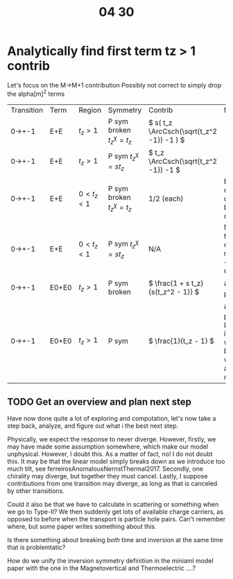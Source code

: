 #+title: 04 30

* Analytically find first term tz > 1 contrib

Let's focus on the M->M+1 contribution
Possibly not correct to simply drop the alpha[m]^2 terms

| Transition | Term  | Region            | Symmetry                             | Contrib                                     | Notes                                                                            |
| 0->+-1     | E+E   | \( t_z > 1 \)     | P sym broken  \( t_z^{\chi} = t_z \) | \( s( t_z \ArcCsch(\sqrt{t_z^2 -1}) -1 ) \) |                                                                                  |
| 0->+-1     | E+E   | \( t_z > 1 \)     | P sym \( t_z^{\chi} = s t_z \)       | \(  t_z \ArcCsch(\sqrt{t_z^2 -1}) -1 \)     |                                                                                  |
| 0->+-1     | E+E   | \( 0 < t_z < 1 \) | P sym broken  \( t_z^{\chi} = t_z \) | 1/2 (each)                                  | Each chirality diverges, but they cancel.                                        |
| 0->+-1     | E+E   | \( 0 < t_z < 1 \) | P sym  \( t_z^{\chi} = s t_z \)      | N/A                                         | Neither the chiralitites nor the +- cancel.                                      |
| 0->+-1     | E0+E0 | \( t_z > 1 \)     | P sym broken                         | \( \frac{1 + s t_z}{s(t_z^2 - 1)} \)        | alpha_n^2 part                                                                   |
| 0->+-1     | E0+E0 | \( t_z > 1 \)     | P sym                                | \( \frac{1}{t_z - 1} \)                     | alpha_n^2 part. Looks like it is more well behaved when we add finite \( \eta \) |

** TODO Get an overview and plan next step
Have now done quite a lot of exploring and computation, let's now take a step
back, analyze, and figure out what i the best next step.

Physically, we expect the response to never diverge.
However, firstly, we may have made some assumption somewhere, which make our model unphysical.
However, I doubt this.
As a matter of fact, no! I do not doubt this.
It may be that the linear model simply breaks down as we introduce too much tilt, see ferreirosAnomalousNernstThermal2017.
Secondly, one chirality may diverge, but together they must cancel.
Lastly, I suppose contributions from one transition may diverge, as long as that is canceled by other transitions.

Could it also be that we have to calculate in scattering or something when we go to Type-II?
We then suddenly get lots of available charge carriers, as opposed to before when the transport is particle hole pairs.
Can't remember where, but some paper writes something about this.

Is there something about breaking /both/ time and inversion at the same time that is problemtatic?

How do we unify the inversion symmetry definition in the miniaml model paper with the one in the Magnetovertical and Thermoelectric ....?
